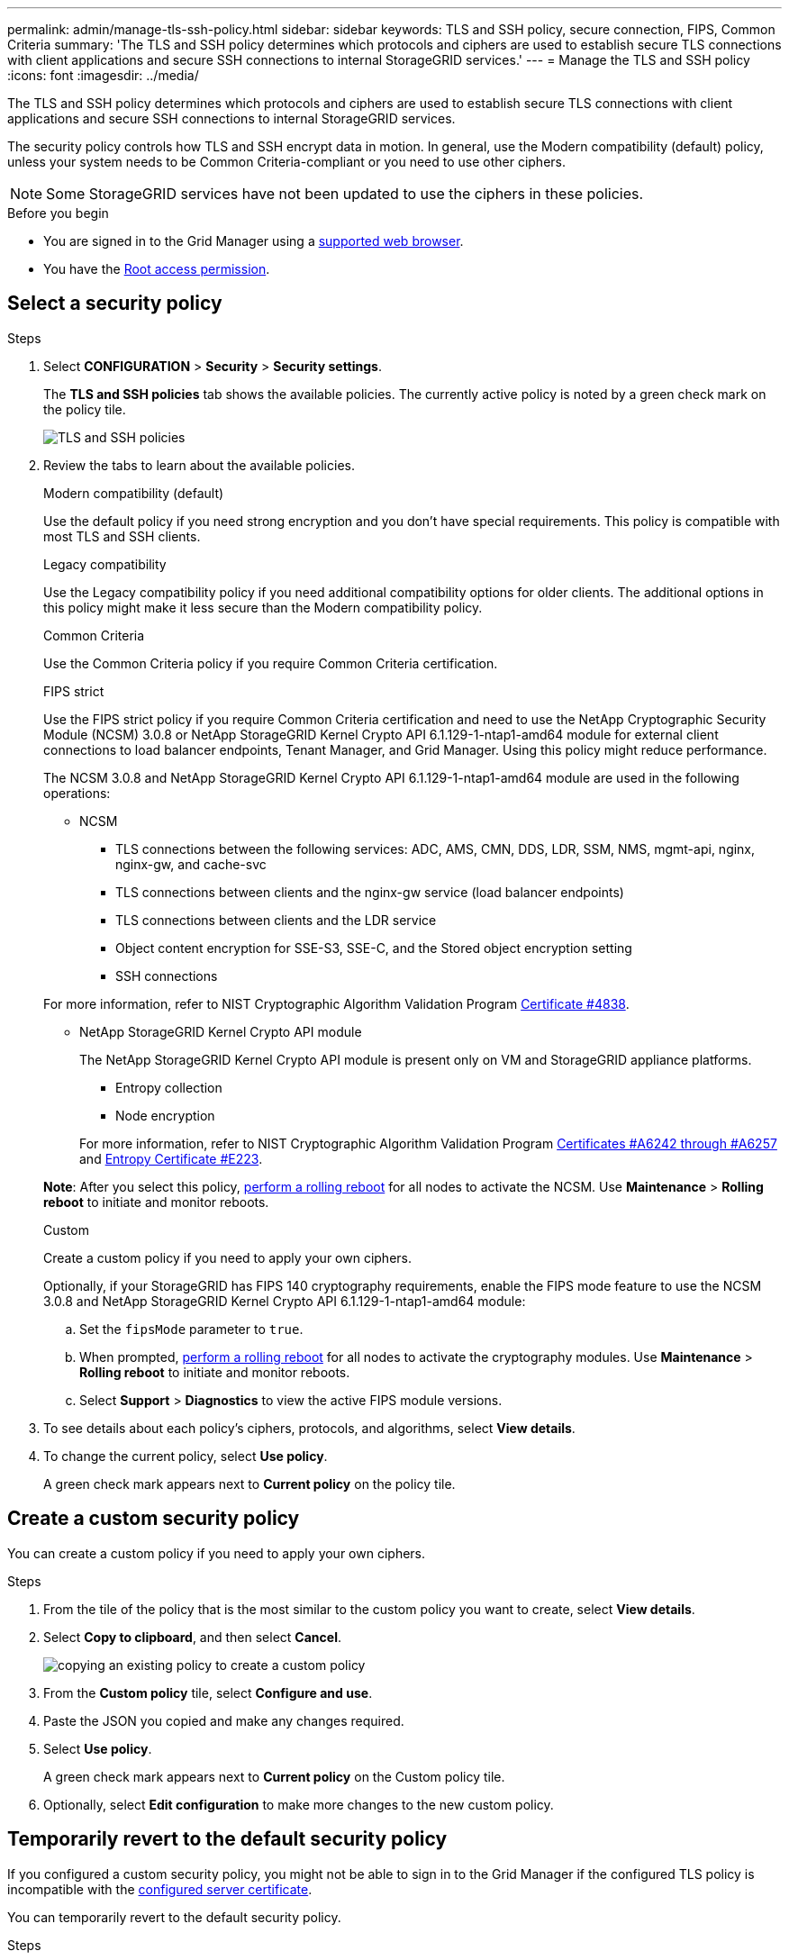 ---
permalink: admin/manage-tls-ssh-policy.html
sidebar: sidebar
keywords: TLS and SSH policy, secure connection, FIPS, Common Criteria
summary: 'The TLS and SSH policy determines which protocols and ciphers are used to establish secure TLS connections with client applications and secure SSH connections to internal StorageGRID services.'
---
= Manage the TLS and SSH policy
:icons: font
:imagesdir: ../media/

[.lead]
The TLS and SSH policy determines which protocols and ciphers are used to establish secure TLS connections with client applications and secure SSH connections to internal StorageGRID services.

The security policy controls how TLS and SSH encrypt data in motion. In general, use the Modern compatibility (default) policy, unless your system needs to be Common Criteria-compliant or you need to use other ciphers.

NOTE: Some StorageGRID services have not been updated to use the ciphers in these policies.

.Before you begin

* You are signed in to the Grid Manager using a link:../admin/web-browser-requirements.html[supported web browser].
* You have the link:admin-group-permissions.html[Root access permission].

[[select-a-security-policy]]
== Select a security policy

.Steps
. Select *CONFIGURATION* > *Security* > *Security settings*.
+ 
The *TLS and SSH policies* tab shows the available policies. The currently active policy is noted by a green check mark on the policy tile.
+
image::../media/securitysettings_tls_ssh_policies_current.png[TLS and SSH policies]

. Review the tabs to learn about the available policies.
+
[role="tabbed-block"]
====


.Modern compatibility (default)
--
Use the default policy if you need strong encryption and you don't have special requirements. This policy is compatible with most TLS and SSH clients. 
--

.Legacy compatibility
--
Use the Legacy compatibility policy if you need additional compatibility options for older clients. The additional options in this policy might make it less secure than the Modern compatibility policy.
--

.Common Criteria
--
Use the Common Criteria policy if you require Common Criteria certification.
--

.FIPS strict
--
Use the FIPS strict policy if you require Common Criteria certification and need to use the NetApp Cryptographic Security Module (NCSM) 3.0.8 or NetApp StorageGRID Kernel Crypto API 6.1.129-1-ntap1-amd64 module for external client connections to load balancer endpoints, Tenant Manager, and Grid Manager. Using this policy might reduce performance.

The NCSM 3.0.8 and NetApp StorageGRID Kernel Crypto API 6.1.129-1-ntap1-amd64 module are used in the following operations:

* NCSM
** TLS connections between the following services: ADC, AMS, CMN, DDS, LDR, SSM, NMS, mgmt-api, nginx, nginx-gw, and cache-svc
** TLS connections between clients and the nginx-gw service (load balancer endpoints)
** TLS connections between clients and the LDR service
** Object content encryption for SSE-S3, SSE-C, and the Stored object encryption setting
** SSH connections

For more information, refer to NIST Cryptographic Algorithm Validation Program link:https://csrc.nist.gov/projects/cryptographic-module-validation-program/certificate/4838[Certificate #4838^].

* NetApp StorageGRID Kernel Crypto API module
+
The NetApp StorageGRID Kernel Crypto API module is present only on VM and StorageGRID appliance platforms.

** Entropy collection
** Node encryption

+
For more information, refer to NIST Cryptographic Algorithm Validation Program link:https://csrc.nist.gov/projects/cryptographic-algorithm-validation-program/validation-search?searchMode=implementation&product=NetApp+StorageGRID+Kernel+Crypto+API&productType=-1&ipp=50[Certificates #A6242 through #A6257^] and link:https://csrc.nist.gov/projects/cryptographic-module-validation-program/entropy-validations/certificate/223[Entropy Certificate #E223].

*Note*: After you select this policy, link:../maintain/rolling-reboot-procedure.html[perform a rolling reboot] for all nodes to activate the NCSM. Use *Maintenance* > *Rolling reboot* to initiate and monitor reboots.
--
.Custom
--
Create a custom policy if you need to apply your own ciphers.

Optionally, if your StorageGRID has FIPS 140 cryptography requirements, enable the FIPS mode feature to use the NCSM 3.0.8 and NetApp StorageGRID Kernel Crypto API 6.1.129-1-ntap1-amd64 module:

.. Set the `fipsMode` parameter to `true`.

.. When prompted, link:../maintain/rolling-reboot-procedure.html[perform a rolling reboot] for all nodes to activate the cryptography modules. Use *Maintenance* > *Rolling reboot* to initiate and monitor reboots.

.. Select *Support* > *Diagnostics* to view the active FIPS module versions.

--
====

. To see details about each policy's ciphers, protocols, and algorithms, select *View details*. 

. To change the current policy, select *Use policy*.
+
A green check mark appears next to *Current policy* on the policy tile.

== Create a custom security policy

You can create a custom policy if you need to apply your own ciphers.

.Steps

. From the tile of the policy that is the most similar to the custom policy you want to create, select *View details*.

. Select *Copy to clipboard*, and then select *Cancel*.
+
image::../media/securitysettings-custom-security-policy-copy.png[copying an existing policy to create a custom policy]

. From the *Custom policy* tile, select *Configure and use*.

. Paste the JSON you copied and make any changes required.

. Select *Use policy*.
+
A green check mark appears next to *Current policy* on the Custom policy tile.
. Optionally, select *Edit configuration* to make more changes to the new custom policy.

[[temporarily-revert-to-default-security-policy]]
== Temporarily revert to the default security policy

If you configured a custom security policy, you might not be able to sign in to the Grid Manager if the configured TLS policy is incompatible with the link:global-certificate-types.html[configured server certificate].

You can temporarily revert to the default security policy.

.Steps

. Log in to an Admin Node:
.. Enter the following command: `ssh admin@_Admin_Node_IP_`
.. Enter the password listed in the `Passwords.txt` file.
.. Enter the following command to switch to root: `su -`
.. Enter the password listed in the `Passwords.txt` file.
+
When you are logged in as root, the prompt changes from `$` to `#`.

. Run the following command:
+
`restore-default-cipher-configurations`
. From a web browser, access the Grid Manager on the same Admin Node.
. Follow the steps in <<select-a-security-policy,Select a security policy>> to configure the policy again.

// 2025 JUN 5, SGWS-35312